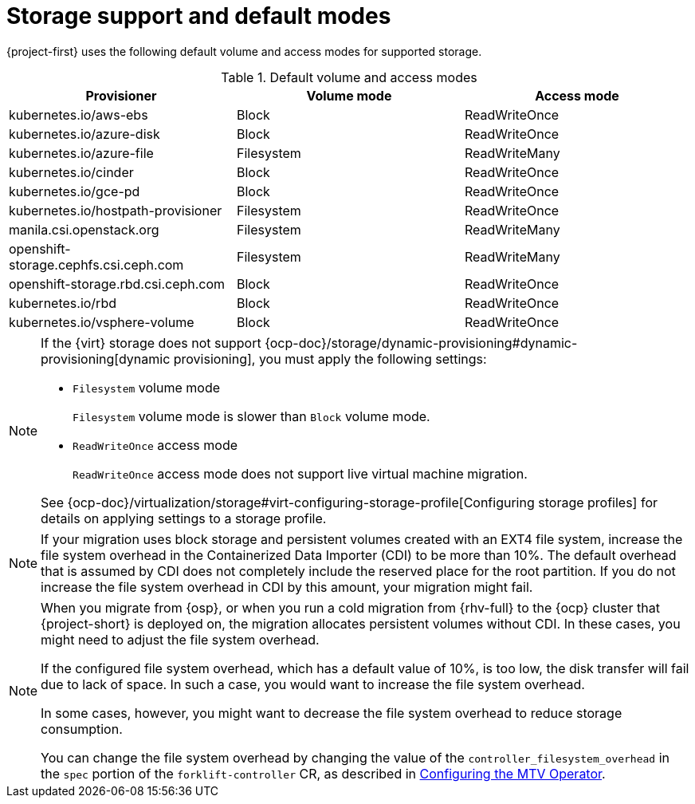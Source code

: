// Module included in the following assemblies:
//
// * documentation/doc-Migration_Toolkit_for_Virtualization/master.adoc

:_content-type: REFERENCE
[id="about-storage_{context}"]
= Storage support and default modes

[role="_abstract"]
{project-first} uses the following default volume and access modes for supported storage.

.Default volume and access modes
[cols="1,1,1", options="header"]
|===
|Provisioner |Volume mode |Access mode

|kubernetes.io/aws-ebs
|Block
|ReadWriteOnce

|kubernetes.io/azure-disk
|Block
|ReadWriteOnce

|kubernetes.io/azure-file
|Filesystem
|ReadWriteMany

|kubernetes.io/cinder
|Block
|ReadWriteOnce

|kubernetes.io/gce-pd
|Block
|ReadWriteOnce

|kubernetes.io/hostpath-provisioner
|Filesystem
|ReadWriteOnce

|manila.csi.openstack.org
|Filesystem
|ReadWriteMany

|openshift-storage.cephfs.csi.ceph.com
|Filesystem
|ReadWriteMany

|openshift-storage.rbd.csi.ceph.com
|Block
|ReadWriteOnce

|kubernetes.io/rbd
|Block
|ReadWriteOnce

|kubernetes.io/vsphere-volume
|Block
|ReadWriteOnce
|===

[NOTE]
====
If the {virt} storage does not support {ocp-doc}/storage/dynamic-provisioning#dynamic-provisioning[dynamic provisioning], you must apply the following settings:

* `Filesystem` volume mode
+
`Filesystem` volume mode is slower than `Block` volume mode.
* `ReadWriteOnce` access mode
+
`ReadWriteOnce` access mode does not support live virtual machine migration.

See {ocp-doc}/virtualization/storage#virt-configuring-storage-profile[Configuring storage profiles] for details on applying settings to a storage profile.
====

[NOTE]
====
If your migration uses block storage and persistent volumes created with an EXT4 file system, increase the file system overhead in the Containerized Data Importer (CDI) to be more than 10%. The default overhead that is assumed by CDI does not completely include the reserved place for the root partition. If you do not increase the file system overhead in CDI by this amount, your migration might fail.
====

[NOTE]
====
When you migrate from {osp}, or when you run a cold migration from {rhv-full} to the {ocp} cluster that {project-short} is deployed on, the migration allocates persistent volumes without CDI. In these cases, you might need to adjust the file system overhead.

If the configured file system overhead, which has a default value of 10%, is too low, the disk transfer will fail due to lack of space. In such a case, you would want to increase the file system overhead.

In some cases, however, you might want to decrease the file system overhead to reduce storage consumption.

You can change the file system overhead by changing the value of the `controller_filesystem_overhead` in the `spec` portion of the `forklift-controller` CR, as described in xref:configuring-mtv-operator_{context}[Configuring the MTV Operator].
====



